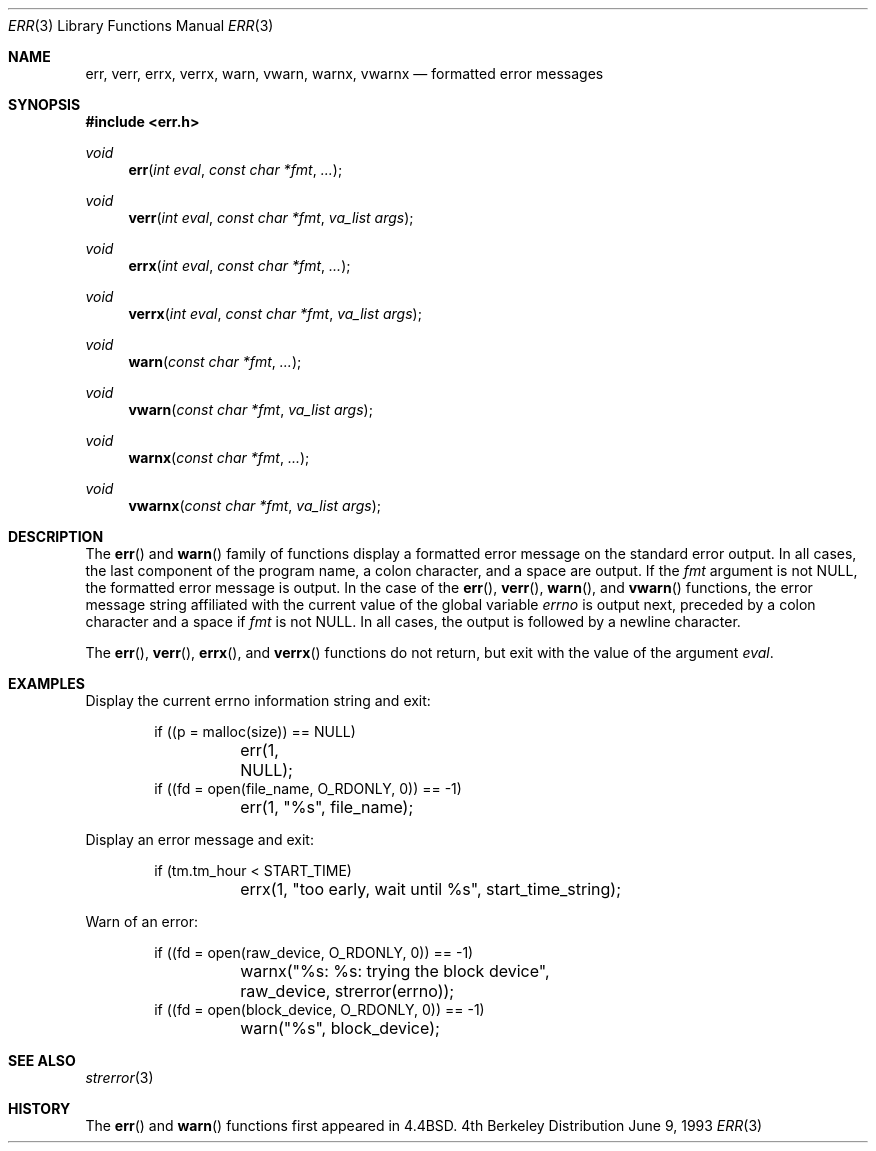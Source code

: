 .\"	$NetBSD: err.3,v 1.8 1997/09/29 05:33:03 enami Exp $
.\"
.\" Copyright (c) 1993
.\"	The Regents of the University of California.  All rights reserved.
.\"
.\" Redistribution and use in source and binary forms, with or without
.\" modification, are permitted provided that the following conditions
.\" are met:
.\" 1. Redistributions of source code must retain the above copyright
.\"    notice, this list of conditions and the following disclaimer.
.\" 2. Redistributions in binary form must reproduce the above copyright
.\"    notice, this list of conditions and the following disclaimer in the
.\"    documentation and/or other materials provided with the distribution.
.\" 3. All advertising materials mentioning features or use of this software
.\"    must display the following acknowledgement:
.\"	This product includes software developed by the University of
.\"	California, Berkeley and its contributors.
.\" 4. Neither the name of the University nor the names of its contributors
.\"    may be used to endorse or promote products derived from this software
.\"    without specific prior written permission.
.\"
.\" THIS SOFTWARE IS PROVIDED BY THE REGENTS AND CONTRIBUTORS ``AS IS'' AND
.\" ANY EXPRESS OR IMPLIED WARRANTIES, INCLUDING, BUT NOT LIMITED TO, THE
.\" IMPLIED WARRANTIES OF MERCHANTABILITY AND FITNESS FOR A PARTICULAR PURPOSE
.\" ARE DISCLAIMED.  IN NO EVENT SHALL THE REGENTS OR CONTRIBUTORS BE LIABLE
.\" FOR ANY DIRECT, INDIRECT, INCIDENTAL, SPECIAL, EXEMPLARY, OR CONSEQUENTIAL
.\" DAMAGES (INCLUDING, BUT NOT LIMITED TO, PROCUREMENT OF SUBSTITUTE GOODS
.\" OR SERVICES; LOSS OF USE, DATA, OR PROFITS; OR BUSINESS INTERRUPTION)
.\" HOWEVER CAUSED AND ON ANY THEORY OF LIABILITY, WHETHER IN CONTRACT, STRICT
.\" LIABILITY, OR TORT (INCLUDING NEGLIGENCE OR OTHERWISE) ARISING IN ANY WAY
.\" OUT OF THE USE OF THIS SOFTWARE, EVEN IF ADVISED OF THE POSSIBILITY OF
.\" SUCH DAMAGE.
.\"
.\"	@(#)err.3	8.1 (Berkeley) 6/9/93
.\"
.Dd June 9, 1993
.Dt ERR 3
.Os BSD 4
.Sh NAME
.Nm err ,
.Nm verr ,
.Nm errx ,
.Nm verrx ,
.Nm warn ,
.Nm vwarn ,
.Nm warnx ,
.Nm vwarnx
.Nd formatted error messages
.Sh SYNOPSIS
.Fd #include <err.h>
.Ft void
.Fn err "int eval" "const char *fmt" "..."
.Ft void
.Fn verr "int eval" "const char *fmt" "va_list args"
.Ft void
.Fn errx "int eval" "const char *fmt" "..."
.Ft void
.Fn verrx "int eval" "const char *fmt" "va_list args"
.Ft void
.Fn warn "const char *fmt" "..."
.Ft void
.Fn vwarn "const char *fmt" "va_list args"
.Ft void
.Fn warnx "const char *fmt" "..."
.Ft void
.Fn vwarnx "const char *fmt" "va_list args"
.Sh DESCRIPTION
The
.Fn err
and
.Fn warn
family of functions display a formatted error message on the standard
error output.
In all cases, the last component of the program name, a colon character,
and a space are output.
If the
.Fa fmt
argument is not NULL, the formatted error message is output.
In the case of the
.Fn err ,
.Fn verr ,
.Fn warn ,
and
.Fn vwarn
functions, the error message string affiliated with the current value of
the global variable
.Va errno 
is output next, preceded by a colon character and a space if
.Fa fmt
is not NULL.
In all cases, the output is followed by a newline character.
.Pp
The
.Fn err ,
.Fn verr ,
.Fn errx ,
and
.Fn verrx
functions do not return, but exit with the value of the argument
.Fa eval .
.Sh EXAMPLES
Display the current errno information string and exit:
.Bd -literal -offset indent
if ((p = malloc(size)) == NULL)
	err(1, NULL);
if ((fd = open(file_name, O_RDONLY, 0)) == -1)
	err(1, "%s", file_name);
.Ed
.Pp
Display an error message and exit:
.Bd -literal -offset indent
if (tm.tm_hour < START_TIME)
	errx(1, "too early, wait until %s", start_time_string);
.Ed
.Pp
Warn of an error:
.Bd -literal -offset indent
if ((fd = open(raw_device, O_RDONLY, 0)) == -1)
	warnx("%s: %s: trying the block device",
	    raw_device, strerror(errno));
if ((fd = open(block_device, O_RDONLY, 0)) == -1)
	warn("%s", block_device);
.Ed
.Sh SEE ALSO
.Xr strerror 3
.Sh HISTORY
The
.Fn err
and
.Fn warn
functions first appeared in 
.Bx 4.4 .
